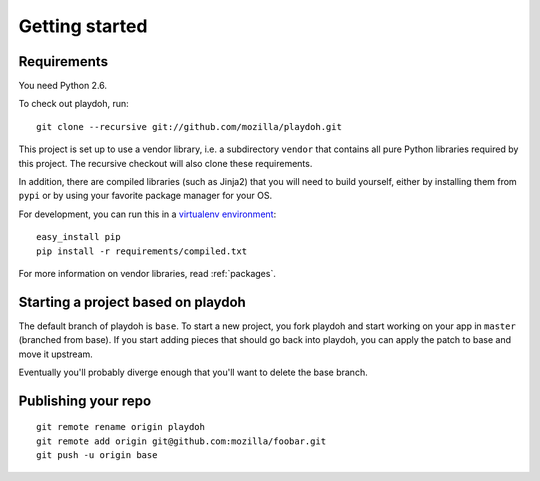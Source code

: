 Getting started
===============

Requirements
------------

You need Python 2.6.

To check out playdoh, run::

    git clone --recursive git://github.com/mozilla/playdoh.git

This project is set up to use a vendor library, i.e. a subdirectory ``vendor``
that contains all pure Python libraries required by this project. The recursive
checkout will also clone these requirements.

In addition, there are compiled libraries (such as Jinja2) that you will need
to build yourself, either by installing them from ``pypi`` or by using your
favorite package manager for your OS.

For development, you can run this in a `virtualenv environment`_::

    easy_install pip
    pip install -r requirements/compiled.txt

For more information on vendor libraries, read :ref:`packages`.

.. _virtualenv environment: http://pypi.python.org/pypi/virtualenv


Starting a project based on playdoh
-----------------------------------
The default branch of playdoh is ``base``. To start a new project, you fork
playdoh and start working on your app in ``master`` (branched from base). If
you start adding pieces that should go back into playdoh, you can apply the
patch to base and move it upstream.

Eventually you'll probably diverge enough that you'll want to delete the base
branch.

Publishing your repo
--------------------

::

    git remote rename origin playdoh
    git remote add origin git@github.com:mozilla/foobar.git 
    git push -u origin base

